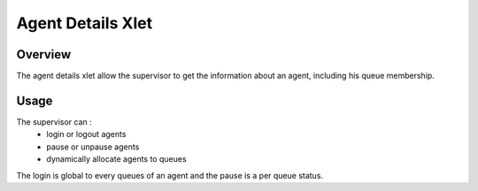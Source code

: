 .. index:: Agent details

******************
Agent Details Xlet
******************

Overview
========

The agent details xlet allow the supervisor to get the information about an agent, including his
queue membership.

.. figure:: images/agent_details.png

Usage
=====

The supervisor can :
 * login or logout agents
 * pause or unpause agents
 * dynamically allocate agents to queues

The login is global to every queues of an agent and the pause is a per queue
status.
